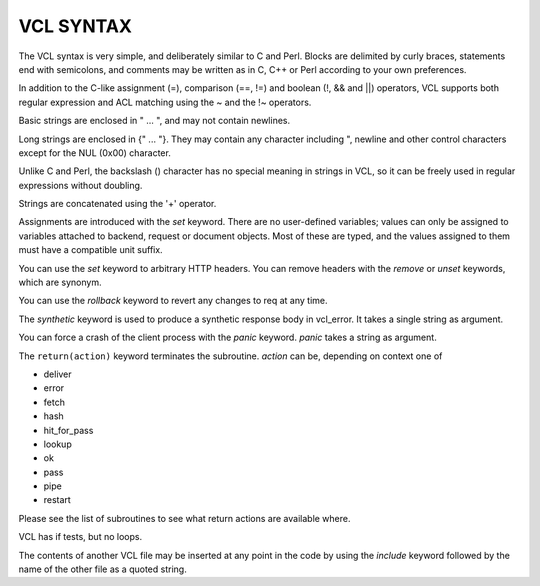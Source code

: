 VCL SYNTAX
==========

The VCL syntax is very simple, and deliberately similar to C and Perl.
Blocks are delimited by curly braces, statements end with semicolons,
and comments may be written as in C, C++ or Perl according to your own
preferences.

In addition to the C-like assignment (=), comparison (==, !=) and
boolean (!, && and \|\|) operators, VCL supports both regular
expression and ACL matching using the ~ and the !~ operators.

Basic strings are enclosed in " ... ", and may not contain newlines.

Long strings are enclosed in {" ... "}. They may contain any
character including ", newline and other control characters except
for the NUL (0x00) character.

Unlike C and Perl, the backslash (\) character has no special meaning
in strings in VCL, so it can be freely used in regular expressions
without doubling.

Strings are concatenated using the '+' operator. 

Assignments are introduced with the *set* keyword.  There are no
user-defined variables; values can only be assigned to variables
attached to backend, request or document objects.  Most of these are
typed, and the values assigned to them must have a compatible unit
suffix.

You can use the *set* keyword to arbitrary HTTP headers. You can
remove headers with the *remove* or *unset* keywords, which are
synonym.

You can use the *rollback* keyword to revert any changes to req at
any time.

The *synthetic* keyword is used to produce a synthetic response
body in vcl_error. It takes a single string as argument.

You can force a crash of the client process with the *panic* keyword.
*panic* takes a string as argument.

The ``return(action)`` keyword terminates the subroutine. *action* can be,
depending on context one of

* deliver
* error
* fetch
* hash
* hit_for_pass
* lookup
* ok
* pass
* pipe
* restart

Please see the list of subroutines to see what return actions are
available where.

VCL has if tests, but no loops.

The contents of another VCL file may be inserted at any point in the
code by using the *include* keyword followed by the name of the other
file as a quoted string.
